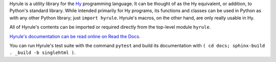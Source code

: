 Hyrule is a utility library for the `Hy <http://hylang.org>`_ programming language. It can be thought of as the Hy equivalent, or addition, to Python's standard library. While intended primarily for Hy programs, its functions and classes can be used in Python as with any other Python library; just ``import hyrule``. Hyrule's macros, on the other hand, are only really usable in Hy.

All of Hyrule's contents can be imported or required directly from the top-level module ``hyrule``.

`Hyrule's documentation can be read online on Read the Docs. <https://hyrule.readthedocs.io>`_

You can run Hyrule's test suite with the command ``pytest`` and build its documentation with ``( cd docs; sphinx-build . _build -b singlehtml )``.
